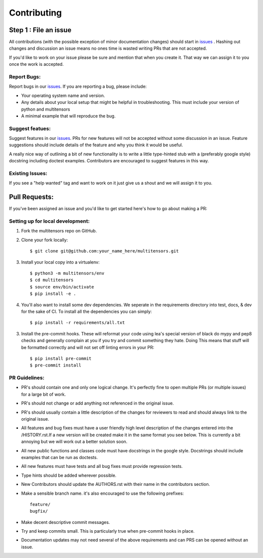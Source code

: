 .. _issues: https://github.com/leaprovenzano/multitensors/issues

============
Contributing
============

Step 1 : File an issue
----------------------

All contributions (with the possible exception of minor documentation changes) should start in `issues`_ .
Hashing out changes and discussion an issue means no ones time is wasted writing PRs that are not accepted.

If you'd like to work on your issue please be sure and mention that when you create it.
That way we can assign it to you once the work is accepted.

Report Bugs:
~~~~~~~~~~~~

Report bugs in our `issues`_. If you are reporting a bug, please include:

* Your operating system name and version.
* Any details about your local setup that might be helpful in troubleshooting. This must include your version of python and multitensors
* A minimal example that will reproduce the bug.


Suggest featues:
~~~~~~~~~~~~~~~~

Suggest features in our `issues`_. PRs for new features will not be accepted without some discussion in an issue.
Feature suggestions should include details of the feature and why you think it would be useful.

A really nice way of outlining a bit of new functionality is to write a little type-hinted stub with a (preferably google style) docstring including
doctest examples. Contributors are encouraged to suggest features in this way.


Existing Issues:
~~~~~~~~~~~~~~~~

If you see a "help wanted" tag and want to work on it just give us a shout and we will assign it to you.


Pull Requests:
--------------

If you've been assigned an issue and you'd like to get started here's how to go about making a PR:


Setting up for local development:
~~~~~~~~~~~~~~~~~~~~~~~~~~~~~~~~~

1. Fork the multitensors repo on GitHub.
2. Clone your fork locally::

    $ git clone git@github.com:your_name_here/multitensors.git

3. Install your local copy into a virtualenv::

    $ python3 -m multitensors/env
    $ cd multitensors
    $ source env/bin/activate
    $ pip install -e .

4. You'll also want to install some dev dependencies.
   We seperate in the requirements directory into test, docs, & dev for the sake of CI.
   To install all the dependencies you can simply::

    $ pip install -r requirements/all.txt

3. Install the pre-commit hooks. These will reformat your code using lea's special version of black
   do mypy and pep8 checks and generally complain at you if you try and commit something they hate. Doing
   This means that stuff will be formatted correctly and will not set off linting errors in your PR::

   $ pip install pre-commit
   $ pre-commit install

PR Guidelines:
~~~~~~~~~~~~~~

* PR's should contain one and only one logical change. It's perfectly fine to open multiple PRs (or multiple issues) for a large bit of work.

* PR's should not change or add anything not referenced in the original issue.

* PR's should usually contain a little description of the changes for reviewers to read
  and should always link to the original issue.

* All features and bug fixes must have a user friendly high level description of the changes
  entered into the /HISTORY.rst.If a new version will be created make it in the same format
  you see below. This is currently a bit annoying but we will work out a better solution soon.

* All new public functions and classes code must have docstrings in the google style. Docstrings should
  include examples that can be run as doctests.

* All new features must have tests and all bug fixes must provide regression tests.

* Type hints should be added wherever possible.

* New Contributors should update the AUTHORS.rst with their name in the contributors section.

* Make a sensible branch name. it's also encouraged to use the following prefixes::

    feature/
    bugfix/

* Make decent descriptive commit messages.

* Try and keep commits small. This is particularly true when pre-commit hooks in place.

* Documentation updates may not need several of the above requirements and can PRS can be opened without an issue.
